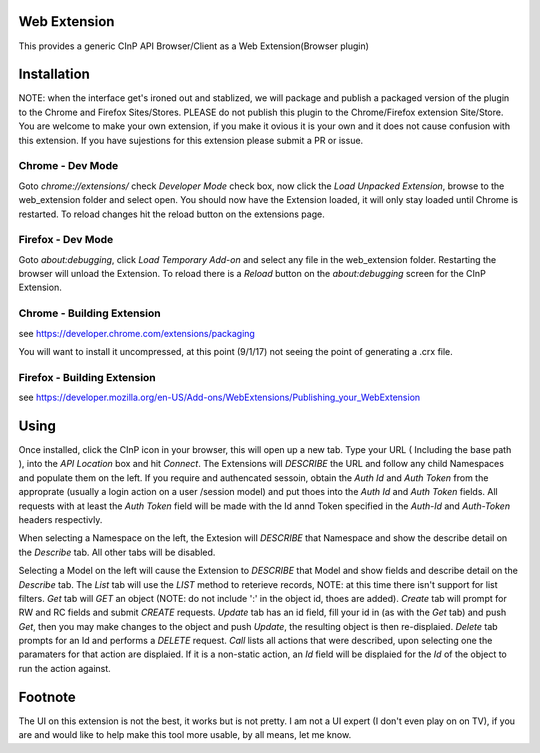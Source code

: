Web Extension
=============

This provides a generic CInP API Browser/Client as a Web Extension(Browser plugin)


Installation
============

NOTE: when the interface get's ironed out and stablized, we will package and
publish a packaged version of the plugin to the Chrome and Firefox Sites/Stores.
PLEASE do not publish this plugin to the Chrome/Firefox extension Site/Store.  You
are welcome to make your own extension, if you make it ovious it is your own and
it does not cause confusion with this extension.  If you have sujestions for
this extension please submit a PR or issue.

Chrome - Dev Mode
-----------------

Goto `chrome://extensions/` check `Developer Mode` check box, now click the
`Load Unpacked Extension`, browse to the web_extension folder and select open.
You should now have the Extension loaded, it will only stay loaded until
Chrome is restarted.  To reload changes hit the reload button on the extensions page.


Firefox - Dev Mode
------------------

Goto `about:debugging`, click `Load Temporary Add-on` and select any file in the
web_extension folder.  Restarting the browser will unload the Extension.  To reload
there is a `Reload` button on the `about:debugging` screen for the CInP Extension.

Chrome - Building Extension
---------------------------

see https://developer.chrome.com/extensions/packaging

You will want to install it uncompressed, at this point (9/1/17) not seeing the
point of generating a .crx file.

Firefox - Building Extension
---------------------------

see https://developer.mozilla.org/en-US/Add-ons/WebExtensions/Publishing_your_WebExtension



Using
=====

Once installed, click the CInP icon in your browser, this will open up a new tab.
Type your URL ( Including the base path ), into the `API Location` box and hit
`Connect`.  The Extensions will *DESCRIBE* the URL and follow any child Namespaces
and populate them on the left.  If you require and authencated sessoin, obtain the
`Auth Id` and `Auth Token` from the approprate  (usually a login action on a user
/session model) and put thoes into the `Auth Id` and `Auth Token` fields.  All requests
with at least the `Auth Token` field will be made with the Id annd Token specified
in the `Auth-Id` and `Auth-Token` headers respectivly.

When selecting a Namespace on the left, the Extesion will *DESCRIBE* that Namespace
and show the describe detail on the `Describe` tab.  All other tabs will be disabled.

Selecting a Model on the left will cause the Extension to *DESCRIBE* that Model
and show fields and describe detail on the `Describe` tab.  The `List` tab will
use the *LIST* method to reterieve records, NOTE: at this time there isn't support
for list filters.  `Get` tab will *GET* an object (NOTE: do not include ':' in the
object id, thoes are added).  `Create` tab will prompt for RW and RC fields and
submit *CREATE* requests.  `Update` tab has an id field, fill your id in (as with
the `Get` tab) and push `Get`, then you may make changes to the object and push
`Update`,  the resulting object is then re-displaied.  `Delete` tab prompts for an Id
and performs a *DELETE* request.  `Call` lists all actions that were described,
upon selecting one the paramaters for that action are displaied.  If it is a
non-static action, an `Id` field will be displaied for the `Id` of the object
to run the action against.


Footnote
========

The UI on this extension is not the best, it works but is not pretty.  I am not 
a UI expert (I don't even play on on TV), if you are and would like to help make
this tool more usable, by all means, let me know.
